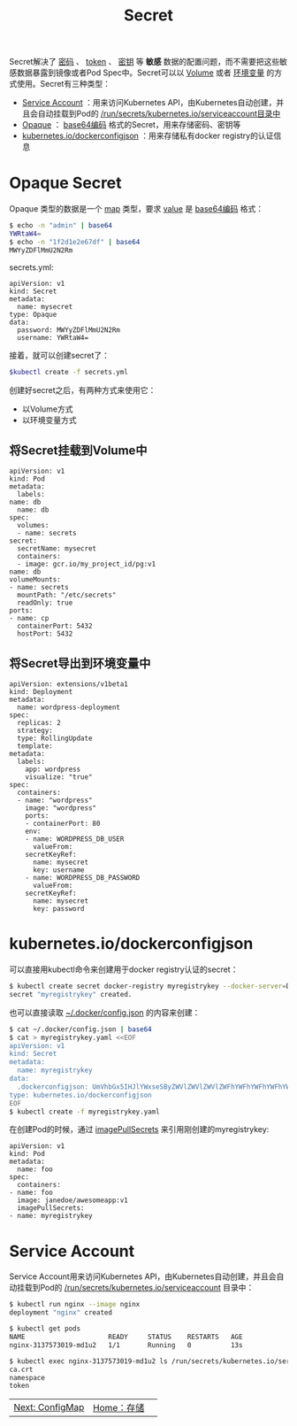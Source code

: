 #+TITLE: Secret 
#+HTML_HEAD: <link rel="stylesheet" type="text/css" href="../../css/main.css" />
#+HTML_LINK_HOME: storage.html
#+OPTIONS: num:nil timestamp:nil ^:nil

Secret解决了 _密码_ 、 _token_ 、 _密钥_ 等 *敏感* 数据的配置问题，而不需要把这些敏感数据暴露到镜像或者Pod Spec中。Secret可以以 _Volume_ 或者 _环境变量_ 的方式使用。Secret有三种类型：
+ _Service Account_ ：用来访问Kubernetes API，由Kubernetes自动创建，并且会自动挂载到Pod的 _/run/secrets/kubernetes.io/serviceaccount目录中_
+ _Opaque_ ： _base64编码_ 格式的Secret，用来存储密码、密钥等
+ _kubernetes.io/dockerconfigjson_ ：用来存储私有docker registry的认证信息

* Opaque Secret
  Opaque 类型的数据是一个 _map_ 类型，要求 _value_ 是 _base64编码_ 格式：

  #+begin_src sh 
    $ echo -n "admin" | base64
    YWRtaW4=
    $ echo -n "1f2d1e2e67df" | base64
    MWYyZDFlMmU2N2Rm
  #+end_src

  secrets.yml:

  #+begin_example
    apiVersion: v1
    kind: Secret
    metadata:
      name: mysecret
    type: Opaque
    data:
      password: MWYyZDFlMmU2N2Rm
      username: YWRtaW4=
  #+end_example

  接着，就可以创建secret了：

  #+begin_src sh 
    $kubectl create -f secrets.yml
  #+end_src

  创建好secret之后，有两种方式来使用它：
  + 以Volume方式
  + 以环境变量方式

** 将Secret挂载到Volume中
   #+begin_example
     apiVersion: v1
     kind: Pod
     metadata:
       labels:
	 name: db
       name: db
     spec:
       volumes:
       - name: secrets
	 secret:
	   secretName: mysecret
       containers:
       - image: gcr.io/my_project_id/pg:v1
	 name: db
	 volumeMounts:
	 - name: secrets
	   mountPath: "/etc/secrets"
	   readOnly: true
	 ports:
	 - name: cp
	   containerPort: 5432
	   hostPort: 5432
   #+end_example
** 将Secret导出到环境变量中
   #+begin_example
     apiVersion: extensions/v1beta1
     kind: Deployment
     metadata:
       name: wordpress-deployment
     spec:
       replicas: 2
       strategy:
	   type: RollingUpdate
       template:
	 metadata:
	   labels:
	     app: wordpress
	     visualize: "true"
	 spec:
	   containers:
	   - name: "wordpress"
	     image: "wordpress"
	     ports:
	     - containerPort: 80
	     env:
	     - name: WORDPRESS_DB_USER
	       valueFrom:
		 secretKeyRef:
		   name: mysecret
		   key: username
	     - name: WORDPRESS_DB_PASSWORD
	       valueFrom:
		 secretKeyRef:
		   name: mysecret
		   key: password
   #+end_example
* kubernetes.io/dockerconfigjson
  可以直接用kubectl命令来创建用于docker registry认证的secret：

  #+begin_src sh 
    $ kubectl create secret docker-registry myregistrykey --docker-server=DOCKER_REGISTRY_SERVER --docker-username=DOCKER_USER --docker-password=DOCKER_PASSWORD --docker-email=DOCKER_EMAIL
    secret "myregistrykey" created.
  #+end_src

  也可以直接读取 _~/.docker/config.json_ 的内容来创建：

  #+begin_src sh 
    $ cat ~/.docker/config.json | base64
    $ cat > myregistrykey.yaml <<EOF
    apiVersion: v1
    kind: Secret
    metadata:
      name: myregistrykey
    data:
      .dockerconfigjson: UmVhbGx5IHJlYWxseSByZWVlZWVlZWVlZWFhYWFhYWFhYWFhYWFhYWFhYWFhYWFhYWFhYWxsbGxsbGxsbGxsbGxsbGxsbGxsbGxsbGxsbGxsbGx5eXl5eXl5eXl5eXl5eXl5eXl5eSBsbGxsbGxsbGxsbGxsbG9vb29vb29vb29vb29vb29vb29vb29vb29vb25ubm5ubm5ubm5ubm5ubm5ubm5ubm5ubmdnZ2dnZ2dnZ2dnZ2dnZ2dnZ2cgYXV0aCBrZXlzCg==
    type: kubernetes.io/dockerconfigjson
    EOF
    $ kubectl create -f myregistrykey.yaml
  #+end_src

  在创建Pod的时候，通过 _imagePullSecrets_ 来引用刚创建的myregistrykey:

  #+begin_example
    apiVersion: v1
    kind: Pod
    metadata:
      name: foo
    spec:
      containers:
	- name: foo
	  image: janedoe/awesomeapp:v1
      imagePullSecrets:
	- name: myregistrykey
  #+end_example
* Service Account
  Service Account用来访问Kubernetes API，由Kubernetes自动创建，并且会自动挂载到Pod的 _/run/secrets/kubernetes.io/serviceaccount_ 目录中：
  #+begin_src sh 
    $ kubectl run nginx --image nginx
    deployment "nginx" created

    $ kubectl get pods
    NAME                     READY     STATUS    RESTARTS   AGE
    nginx-3137573019-md1u2   1/1       Running   0          13s

    $ kubectl exec nginx-3137573019-md1u2 ls /run/secrets/kubernetes.io/serviceaccount
    ca.crt
    namespace
    token
  #+end_src

| [[file:config-map.org][Next: ConfigMap]] | [[file:storage.org][Home：存储]] | 
